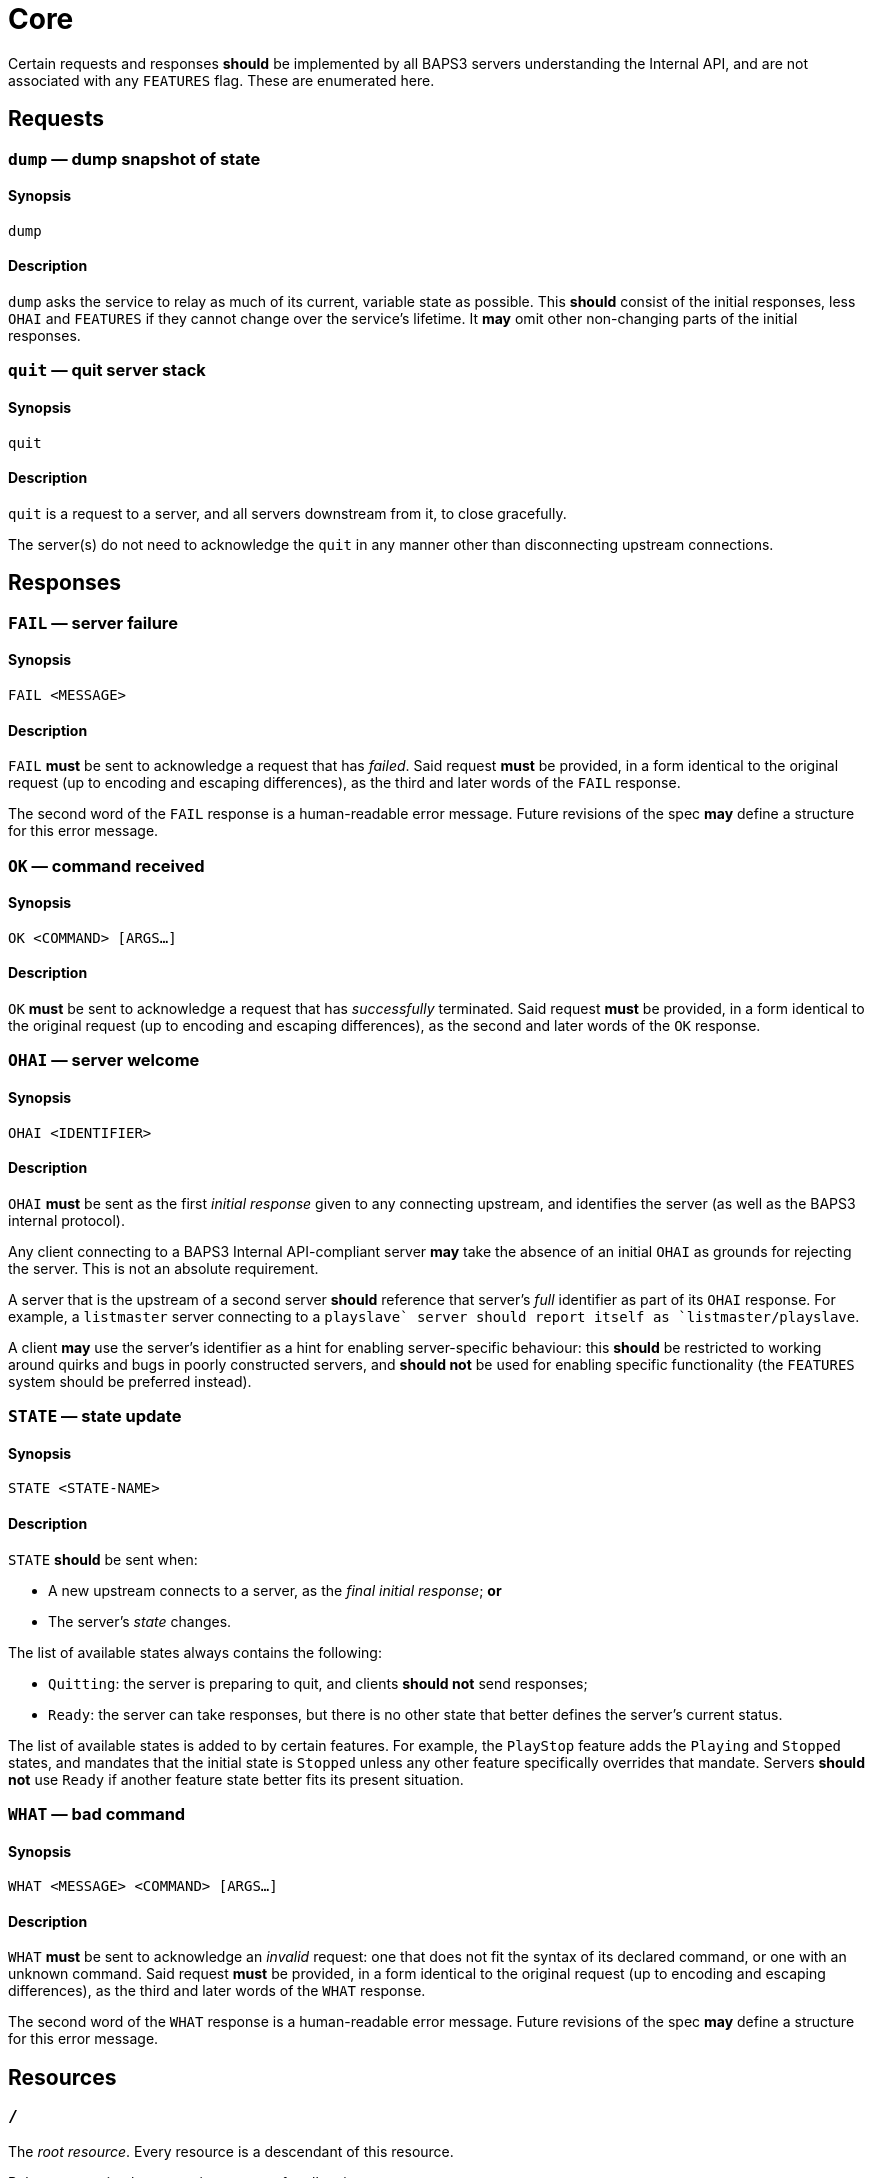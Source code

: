 = Core

Certain requests and responses *should* be implemented by all BAPS3
servers understanding the Internal API, and are not associated with
any `FEATURES` flag.  These are enumerated here.

== Requests

=== `dump` — dump snapshot of state

==== Synopsis

`dump`

==== Description

`dump` asks the service to relay as much of its current, variable
state as possible.  This *should* consist of the initial responses,
less `OHAI` and `FEATURES` if they cannot change over the service's
lifetime.  It *may* omit other non-changing parts of the initial
responses.

=== `quit` — quit server stack

==== Synopsis

`quit`

==== Description

`quit` is a request to a server, and all servers downstream from
it, to close gracefully.

The server(s) do not need to acknowledge the `quit` in any manner
other than disconnecting upstream connections.

== Responses

=== `FAIL` — server failure

==== Synopsis

`FAIL <MESSAGE>`

==== Description

`FAIL` *must* be sent to acknowledge a request that has _failed_.
Said request *must* be provided, in a form identical to the original
request (up to encoding and escaping differences), as the third and
later words of the `FAIL` response.

The second word of the `FAIL` response is a human-readable error
message.  Future revisions of the spec *may* define a structure for
this error message.

=== `OK` — command received

==== Synopsis

`OK <COMMAND> [ARGS...]`

==== Description

`OK` *must* be sent to acknowledge a request that has _successfully_
terminated.  Said request *must* be provided, in a form identical
to the original request (up to encoding and escaping differences),
as the second and later words of the `OK` response.

=== `OHAI` — server welcome

==== Synopsis

`OHAI <IDENTIFIER>`

==== Description

`OHAI` *must* be sent as the first _initial response_ given to any
connecting upstream, and identifies the server (as well as the BAPS3
internal protocol).

Any client connecting to a BAPS3 Internal API-compliant server *may*
take the absence of an initial `OHAI` as grounds for rejecting the
server.  This is not an absolute requirement.

A server that is the upstream of a second server *should* reference
that server's _full_ identifier as part of its `OHAI` response.
For example, a `listmaster` server connecting to a `playslave++`
server should report itself as `listmaster/playslave++`.

A client *may* use the server's identifier as a hint for enabling
server-specific behaviour: this *should* be restricted to working
around quirks and bugs in poorly constructed servers, and *should
not* be used for enabling specific functionality (the `FEATURES`
system should be preferred instead).

=== `STATE` — state update

==== Synopsis

`STATE <STATE-NAME>`

==== Description

`STATE` *should* be sent when:

* A new upstream connects to a server, as the _final_ _initial
response_;
  *or*
* The server's _state_ changes.

The list of available states always contains the following:

* `Quitting`: the server is preparing to quit, and clients *should
not* send
  responses;
* `Ready`: the server can take responses, but there is no other
state that
  better defines the server's current status.

The list of available states is added to by certain features.  For
example, the `PlayStop` feature adds the `Playing` and `Stopped`
states, and mandates that the initial state is `Stopped` unless any
other feature specifically overrides that mandate.  Servers *should
not* use `Ready` if another feature state better fits its present
situation.

=== `WHAT` — bad command

==== Synopsis

`WHAT <MESSAGE> <COMMAND> [ARGS...]`

==== Description

`WHAT` *must* be sent to acknowledge an _invalid_ request: one that
does not fit the syntax of its declared command, or one with an
unknown command.  Said request *must* be provided, in a form identical
to the original request (up to encoding and escaping differences),
as the third and later words of the `WHAT` response.

The second word of the `WHAT` response is a human-readable error
message.  Future revisions of the spec *may* define a structure for
this error message.

== Resources

=== `/`

The _root resource_.  Every resource is a descendant of this resource.

Behaves as a simple composite resource for all actions.

=== `/control`

The _control resource_, which contains both _read-only_ information
about the service, and _writable flags_ that affect the service's
running and configuration.

Behaves as a simple composite resource for all actions.

=== `/control/features`

Contains a list of strings representing the implemented features on
the queried service (those returned by a `FEATURES` Internal API
response from this service).

All actions apart from `GET` are forbidden.

=== `GET`

`GET` responses *must* return a list of strings that correspond
exactly to the names of the features implemented by the queried
service.  There is _no_ defined ordering on the strings.

==== Example

If a service provides `FEATURES PlayStop FileLoad End`, the `GET`
response value for `/control/features` *may* be `["PlayStop",
"FileLoad", "End"]` (or any permutation thereof).

=== `/control/serverid`

Contains the server identifier that would be returned by the `OHAI`
Internal API response.

All actions apart from `GET` are forbidden.

==== Example

If a service identifies as `OHAI listd-0.3.0/playd-0.3.0`, then the
`GET` response value for `/control/serverid` shall be
`"listd-0.3.0/playd-0.3.0"`.

=== `/control/state`

The current state of this service.

=== `GET`

`GET` requests *should* return a Boolean: `false` if the service is
known to be shutting down, and `true` otherwise.  Generally, this will
be the latter, as non-running services will likely close their
External API endpoints upon starting to exit.

=== `PUT`

Attempts to set the state to the given state.  The state payload
*must* be a string, and *should* be interpreted in a case-insensitive
manner.

Any unknown states, or malformed payloads, *should* result in a
malformed value error.

access The semantics of each state is specified alongside the
documentation for the feature introducing that state.  The semantics
of the two core states are as follows:

==== `Ready`

Services *should* reject an attempt to set the state to `Ready`.

==== `Quitting`

Services *should* interpret this as equivalent to a `QUIT` Internal
API request.

=== `DELETE`

Behaves as a `PUT` with the payload value `Quitting`.
